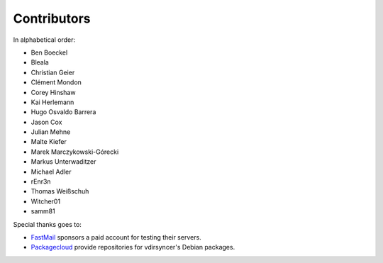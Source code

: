 Contributors
============

In alphabetical order:

- Ben Boeckel
- Bleala
- Christian Geier
- Clément Mondon
- Corey Hinshaw
- Kai Herlemann
- Hugo Osvaldo Barrera
- Jason Cox
- Julian Mehne
- Malte Kiefer
- Marek Marczykowski-Górecki
- Markus Unterwaditzer
- Michael Adler
- rEnr3n
- Thomas Weißschuh
- Witcher01
- samm81

Special thanks goes to:

* `FastMail <https://github.com/pimutils/vdirsyncer/issues/571>`_ sponsors a
  paid account for testing their servers.
* `Packagecloud <https://packagecloud.io/>`_ provide repositories for
  vdirsyncer's Debian packages.

